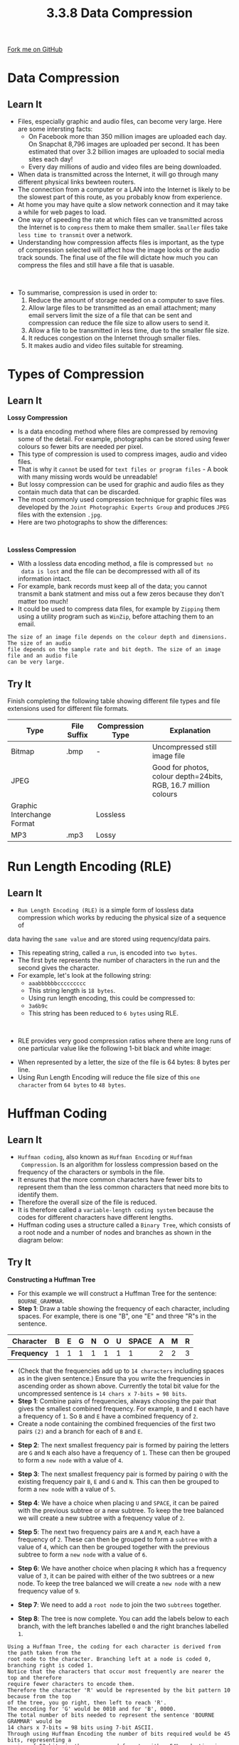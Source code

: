 #+STARTUP:indent
#+HTML_HEAD: <link rel="stylesheet" type="text/css" href="css/styles.css"/>
#+HTML_HEAD_EXTRA: <link href='http://fonts.googleapis.com/css?family=Ubuntu+Mono|Ubuntu' rel='stylesheet' type='text/css'>
#+OPTIONS: f:nil author:nil num:1 creator:nil timestamp:nil 
#+TITLE: 3.3.8 Data Compression
#+AUTHOR: Steve Fone

#+BEGIN_HTML
<div class=ribbon>
<a href="https://github.com/">Fork me on GitHub</a>
</div>
#+END_HTML

* COMMENT Use as a template
:PROPERTIES:
:HTML_CONTAINER_CLASS: activity
:END:
** Learn It
:PROPERTIES:
:HTML_CONTAINER_CLASS: learn
:END:

** Research It
:PROPERTIES:
:HTML_CONTAINER_CLASS: research
:END:

** Design It
:PROPERTIES:
:HTML_CONTAINER_CLASS: design
:END:

** Build It
:PROPERTIES:
:HTML_CONTAINER_CLASS: build
:END:

** Test It
:PROPERTIES:
:HTML_CONTAINER_CLASS: test
:END:

** Run It
:PROPERTIES:
:HTML_CONTAINER_CLASS: run
:END:

** Document It
:PROPERTIES:
:HTML_CONTAINER_CLASS: document
:END:

** Code It
:PROPERTIES:
:HTML_CONTAINER_CLASS: code
:END:

** Program It
:PROPERTIES:
:HTML_CONTAINER_CLASS: program
:END:

** Try It
:PROPERTIES:
:HTML_CONTAINER_CLASS: try
:END:

** Badge It
:PROPERTIES:
:HTML_CONTAINER_CLASS: badge
:END:

** Save It
:PROPERTIES:
:HTML_CONTAINER_CLASS: save
:END:

* Data Compression
:PROPERTIES:
:HTML_CONTAINER_CLASS: activity
:END:
** Learn It
:PROPERTIES:
:HTML_CONTAINER_CLASS: learn
:END:
- Files, especially graphic and audio files, can become very
  large. Here are some intersting facts:
  - On Facebook more than 350 million images are uploaded each day. On
    Snapchat 8,796 images are uploaded per second. It has been
    estimated that over 3.2 billion images are uploaded to social media sites each day!
  - Every day millions of audio and video files are being downloaded.
- When data is transmitted across the Internet, it will go through
  many different physical links bewteen routers.
- The connection from a computer or a LAN into the Internet is likely
  to be the slowest part of this route, as you probably know from
  experience.
- At home you may have quite a slow network connection and it may take
  a while for web pages to load.
- One way of speeding the rate at which files can ve transmitted
  across the Internet is to =compress= them to make them
  smaller. =Smaller= files take =less time to transmit= over a network.
- Understanding how compression affects files is important, as the
  type of compression selected will affect how the image looks or the
  audio track sounds. The final use of the file will dictate how much
  you can compress the files and still have a file that is uasable.
#+BEGIN_HTML
<br>
#+END_HTML
- To summarise, compression is used in order to:
 1. Reduce the amount of storage needed on a computer to save files.
 2. Allow large files to be transmitted as an email attachment; many
    email servers limit the size of a file that can be sent and
    compression can reduce the file size to allow users to send it.
 3. Allow a file to be transmitted in less time, due to the smaller
    file size.
 4. It reduces congestion on the Internet through smaller files.
 5. It makes audio and video files suitable for streaming.

[[file:img/compression.png]]


* Types of Compression
:PROPERTIES:
:HTML_CONTAINER_CLASS: activity
:END:
** Learn It
:PROPERTIES:
:HTML_CONTAINER_CLASS: learn
:END:
*Lossy Compression*
- Is a data encoding method where files are compressed by removing some of the detail. For example, photographs can be stored using fewer colours so fewer bits are needed per pixel.
- This type of compression is used to compress images, audio and video
  files.
- That is why it =cannot= be used for =text files or program files= - A
  book with many missing words would be unreadable!
- But lossy compression can be used for graphic and audio files as
  they contain much data that can be discarded.
- The most commonly used compression technique for graphic files was
  developed by the =Joint Photographic Experts Group= and produces
  =JPEG= files with the extension =.jpg=.
- Here are two photographs to show the differences:
[[file:img/jpg_gif_image.jpg]]

#+BEGIN_HTML
<br>
#+END_HTML
*Lossless Compression*
- With a lossless data encoding method, a file is compressed =but no
  data is lost= and the file can be decompressed with all of its information intact.
- For example, bank records must keep all of the data; you cannot
  transmit a bank statment and miss out a few zeros because they don't
  matter too much!
- It could be used to compress data files, for example by =Zipping=
  them using  a utility program such as =WinZip=, before attaching them
  to an email.
#+BEGIN_SRC
The size of an image file depends on the colour depth and dimensions. The size of an audio
file depends on the sample rate and bit depth. The size of an image file and an audio file
can be very large.
#+END_SRC

** Try It
:PROPERTIES:
:HTML_CONTAINER_CLASS: try
:END:
Finish completing the following table showing different file types and file extensions used for different file formats.
                                                                                                   
|----------------------------+---------------+--------------------+----------------------------------------------------------------|
| *Type*                     | *File Suffix* | *Compression Type* | *Explanation*                                                  |
|----------------------------+---------------+--------------------+----------------------------------------------------------------|
| Bitmap                     |.bmp           | -                  |Uncompressed still image file                                   |
|----------------------------+---------------+--------------------+----------------------------------------------------------------|
| JPEG                       |               |                    |Good for photos, colour depth=24bits, RGB, 16.7 million colours |
|----------------------------+---------------+--------------------+----------------------------------------------------------------|
| Graphic Interchange Format |               |Lossless            |                                                                |      
|----------------------------+---------------+--------------------+----------------------------------------------------------------|
| MP3                        |.mp3           |Lossy               |                                                                |
|----------------------------+---------------+--------------------+----------------------------------------------------------------|

* Run Length Encoding (RLE)
:PROPERTIES:
:HTML_CONTAINER_CLASS: activity
:END:
** Learn It
:PROPERTIES:
:HTML_CONTAINER_CLASS: learn
:END:
- =Run Length Encoding (RLE)= is a simple form of lossless data compression which works by reducing the physical size of a sequence of
data having the =same value= and are stored using requency/data pairs.
- This repeating string, called a =run=, is encoded into =two bytes=.
- The first byte represents the number of characters in the run and
  the second gives the character.
- For example, let's look at the following string:
  - =aaabbbbbbccccccccc=
  - This string length is =18 bytes=.
  - Using run length encoding, this could be compressed to:
  - =3a6b9c=
  - This string has been reduced to =6 bytes= using RLE.
#+BEGIN_HTML
<br>
#+END_HTML
- RLE provides very good compression ratios where there are long runs of one particular value like the following 1-bit black and white image:
[[file:img/rle.png]]
- When represented by a letter, the size of the file is 64 bytes: 8 bytes per line.
- Using Run Length Encoding will reduce the file size of this =one character= from =64 bytes= to =48 bytes=.

* Huffman Coding
:PROPERTIES:
:HTML_CONTAINER_CLASS: activity
:END:
** Learn It
:PROPERTIES:
:HTML_CONTAINER_CLASS: learn
:END:
- =Huffman coding=, also known as =Huffman Encoding= or =Huffman
  Compression=. Is an algorithm for lossless compression based on the frequency of the characters or symbols in the file.
- It ensures that the more common characters have fewer bits to represent them than the less common characters that need more bits
  to identify them.
- Therefore the overall size of the file is reduced.
- It is therefore called a =variable-length coding system= because the
  codes for different characters have different lengths.
- Huffman coding uses a structure called a =Binary Tree=, which consists of a root node and a number of nodes and branches as shown
  in the diagram below:
[[file:img/huff_tree1.png]]

** Try It
:PROPERTIES:
:HTML_CONTAINER_CLASS: try
:END:
*Constructing a Huffman Tree*
- For this example we will construct a Huffman Tree for the sentence:
  =BOURNE_GRAMMAR=.
- *Step 1*: Draw a table showing the frequency of each character, including spaces. For example, there is one "B", one "E" and three
  "R"s in the sentence.
|-----------------+-------+-------+-------+-------+-------+-------+-------|-------+-------+-------|
|   *Character*   |   B   |   E   |   G   |   N   |   O   |   U   | SPACE |   A   |   M   |   R   |
|-----------------+-------+-------+-------+-------+-------+-------+-------|-------+-------+-------|
|   *Frequency*   |   1   |   1   |   1   |   1   |   1   |   1   |   1   |   2   |   2   |   3   |
- (Check that the frequencies add up to =14 characters= including
  spaces as in the given sentence.) Ensure tha you write the
  frequencies in ascending order as shown above. Currently the total
  bit value for the uncompressed sentence is =14 chars x 7-bits = 98 bits=.
- *Step 1*: Combine pairs of frequencies, always choosing the pair
  that gives the smallest combined frequency. For example, =B= and =E=
  each have a frequency of =1=. So =B= and =E= have a combined
  frequency of =2=.
- Create a node containing the combined frequencies of the first two
  pairs =(2)= and a branch for each of =B= and =E=.
[[file:img/tree1.png]]
- *Step 2*: The next smallest frequency pair is formed by pairing the
  letters are =G= and =N= each also have a frequency of =1=. These can
  then be grouped to form a =new node= with a value of =4=.
[[file:img/tree2.png]]
- *Step 3*: The next smallest frequency pair is formed by pairing =O=
  with the existing frequency pair =B=, =E= and =G= and =N=. This can
  then be grouped to form a =new node= with a value of =5=.
[[file:img/tree3.png]]
- *Step 4*: We have a choice when placing =U= and =SPACE=, it can be
  paired with the previous subtree or a new subtree. To keep the tree
  balanced we will create a new subtree with a frequency value of =2=.
[[file:img/tree4.png]]
- *Step 5*: The next two frequency pairs are =A= and =M=, each have a frequency of =2=. These can
  then be grouped to form a =subtree= with a value of =4=, which can
  then be grouped together with the previous subtree to form a =new node= with a value of =6=.
[[file:img/tree5.png]]
- *Step 6*: We have another choice when placing =R= which has a
  frequency value of =3=, it can be paired with either of the two subtrees or a new node. To keep the tree
  balanced we will create a =new node= with a new frequency value of =9=.
[[file:img/tree6.png]]
- *Step 7*: We need to add a =root node= to join the two =subtrees= together.
[[file:img/tree7.png]]
- *Step 8*: The tree is now complete. You can add the labels below to
  each branch, with the left branches labelled =0= and the right branches labelled =1=.
[[file:img/tree8.png]]

#+BEGIN_SRC
Using a Huffman Tree, the coding for each character is derived from the path taken from the
root node to the character. Branching left at a node is coded 0, branching right is coded 1.
Notice that the characters that occur most frequently are nearer the top and therefore
require fewer characters to encode them.
Therefore the character 'R' would be represented by the bit pattern 10 because from the top
of the tree, you go right, then left to reach 'R'.
The encoding for 'G' would be 0010 and for 'B', 0000.
The total number of bits needed to represent the sentence 'BOURNE GRAMMAR' would be
14 chars x 7-bits = 98 bits using 7-bit ASCII.
Through using Huffman Encoding the number of bits required would be 45 bits, representing a 
saving of 53 bits in the compressed format, with a 54% reduction in size.
#+END_SRC
- We can reassemble our sentence with the Huffman Encoded binary
  values below each character, counting the number of bits gives us
  =45 bits= compared to the original =98 bits= that's a reduction of =54%=.
|-----------------+-------+-------+-------+-------+-------+-------+-------+-------+-------|-------+-------+-------+-------+-------|
|   *Sentence*    |   B   |   O   |   U   |   R   |   N   |   E   | SPACE |   G   |   R   |   A   |   M   |   M   |   A   |   R   |
|-----------------+-------+-------+-------+-------+-------+-------+-------|-------+-------+-------+-------+-------+-------|-------|
|   *Binary*      |  0000 |  0010 | 1100  |  10   |  0011 |  0001 |  1101 |  0010 |  10   | 1110  |  1111 |  1111 |  1110 |   10  |

*Huffman Coding Explained*
- The following video explains how a Huffman Tree works:
#+BEGIN_html
<iframe width="560" height="315" src="https://www.youtube.com/embed/iiGZ947Tcck" frameborder="0" allow="accelerometer; autoplay; encrypted-media; gyroscope; picture-in-picture" allowfullscreen></iframe>
#+END_html

** Badge It
:PROPERTIES:
:HTML_CONTAINER_CLASS: badge
:END:
*Silver*: For the following 1-bit graphic, calculate:
- (a) The result of applying a run length encoding algorithm.
- (b) The original file size and size after appplying run length encoding.
[[file:img/rle_silver.png]]


** Badge It
:PROPERTIES:
:HTML_CONTAINER_CLASS: badge
:END:
*Gold*: The following Huffman Tree represents the text;'HELEN FEEDS THE EELS'
[[file:img/huff_badge.jpg]]
- (a) Complete the table showing the Huffman coding for S, T and
  SPACE.
|-----------------+----------------------|
| *Character*     | *Huffman Coding*     |
|----------------------------------------|
| S               |                      |
|-----------------+----------------------|
| T               |                      |
|-----------------+----------------------|
| SPACE           |                      |      
|----------------------------------------|
- (b) What does the following code represent?
- =1101000011111100101101=

** Badge It
:PROPERTIES:
:HTML_CONTAINER_CLASS: badge
:END:
- *Platinum*: Using the Huffman code sentence 'HELEN FEEDS THE EELS' which can be stored in 57 bits. Calculate the number of bits that
  would be needed to store the sentence in ASCII?
